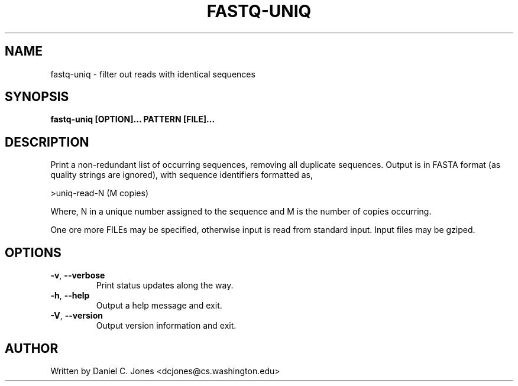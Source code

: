 .TH FASTQ-UNIQ 1

.SH NAME
fastq-uniq - filter out reads with identical sequences

.SH SYNOPSIS
.B fastq-uniq [OPTION]... PATTERN [FILE]...

.SH DESCRIPTION
Print a non-redundant list of occurring sequences, removing all duplicate
sequences. Output is in FASTA format (as quality strings are ignored), with
sequence identifiers formatted as,

>uniq-read-N (M copies)

Where, N in a unique number assigned to the sequence and M is the number of
copies occurring.

One ore more FILEs may be specified, otherwise input is read from standard input.
Input files may be gziped.

.SH OPTIONS
.TP
\fB\-v\fR, \fB\-\-verbose\fR
Print status updates along the way.
.TP
\fB\-h\fR, \fB\-\-help\fR
Output a help message and exit.
.TP
\fB\-V\fR, \fB\-\-version\fR
Output version information and exit.

.SH AUTHOR
Written by Daniel C. Jones <dcjones@cs.washington.edu>

